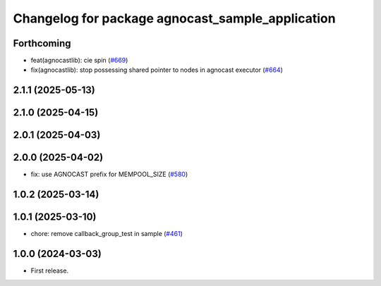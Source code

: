 ^^^^^^^^^^^^^^^^^^^^^^^^^^^^^^^^^^^^^^
Changelog for package agnocast_sample_application
^^^^^^^^^^^^^^^^^^^^^^^^^^^^^^^^^^^^^^

Forthcoming
-----------
* feat(agnocastlib): cie spin (`#669 <https://github.com/tier4/agnocast/issues/669>`_)
* fix(agnocastlib): stop possessing shared pointer to nodes in agnocast executor (`#664 <https://github.com/tier4/agnocast/issues/664>`_)

2.1.1 (2025-05-13)
------------------

2.1.0 (2025-04-15)
------------------

2.0.1 (2025-04-03)
------------------

2.0.0 (2025-04-02)
------------------
* fix: use AGNOCAST prefix for MEMPOOL_SIZE (`#580 <https://github.com/tier4/agnocast/issues/580>`_)

1.0.2 (2025-03-14)
------------------

1.0.1 (2025-03-10)
------------------
* chore: remove callback_group_test in sample (`#461 <https://github.com/tier4/agnocast/issues/461>`_)

1.0.0 (2024-03-03)
------------------
* First release.
